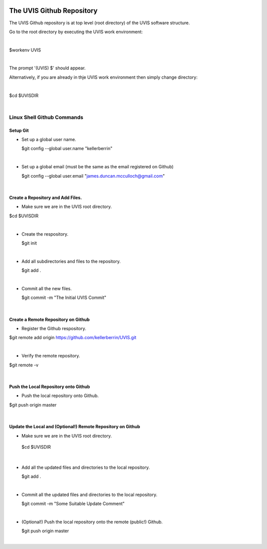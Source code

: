 .. _github:

.. |action| image:: emphasize.png
    :width: 20pt
    :height: 20pt
   

.. image:: octocat.png
    :width: 64px
    :align: left
    :height: 64px

The UVIS Github Repository
==========================


The UVIS Github repository is at top level (root directory) of the UVIS
software structure.

Go to the root directory by executing the UVIS work environment:  

|

|action| $workenv UVIS

|

The prompt '(UVIS) $' should appear.

Alternatively, if you are already in thje UVIS work environment then simply change directory:

|

|action| $cd $UVISDIR

|



Linux Shell Github Commands
+++++++++++++++++++++++++++

Setup Git
---------

*     Set up a global user name.

      |action| $git config --global user.name "kellerberrin"

|

*    Set up a global email (must be the same as the email registered on Github)

     |action| $git config --global user.email "james.duncan.mcculloch@gmail.com"

|

Create a Repository and Add Files.
----------------------------------

*    Make sure we are in the UVIS root directory.

|action| $cd $UVISDIR

|

*    Create the respository.

     |action| $git init

|

*    Add all subdirectories and files to the repository. 

     |action| $git add .

|

*    Commit all the new files.

     |action| $git commit -m "The Initial UVIS Commit"

|

Create a Remote Repository on Github
------------------------------------

*    Register the Github respository.

|action| $git remote add origin https://github.com/kellerberrin/UVIS.git

|

*    Verify the remote repository.

|action| $git remote -v

|


Push the Local Repository onto Github
-------------------------------------


*   Push the local repository onto Github.

|action| $git push origin master

|

Update the Local and (Optional!) Remote Repository on Github
------------------------------------------------------------

*    Make sure we are in the UVIS root directory.

    |action| $cd $UVISDIR

|

*    Add all the updated files and directories to the local repository. 

     |action| $git add .

|

*    Commit all the updated files and directories to the local repository.

     |action| $git commit -m "Some Suitable Update Comment"

|

*   (Optional!) Push the local repository onto the remote (public!) Github.

    |action| $git push origin master

|



